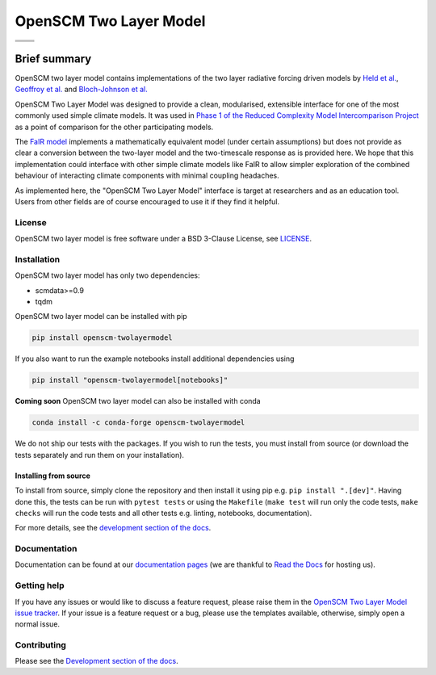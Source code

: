 OpenSCM Two Layer Model
=======================

+----------------+-----------------+
| |CI CD|        | |PyPI Install|  |
+----------------+-----------------+
| |PyPI|         | |PyPI Version|  |
+----------------+-----------------+
| |JOSS|         |                 |
+----------------+-----------------+


Brief summary
+++++++++++++

.. sec-begin-long-description
.. sec-begin-index

OpenSCM two layer model contains implementations of the two layer radiative forcing driven models by `Held et al. <https://journals.ametsoc.org/doi/full/10.1175/2009JCLI3466.1>`_, `Geoffroy et al. <https://journals.ametsoc.org/doi/pdf/10.1175/JCLI-D-12-00195.1>`_ and `Bloch-Johnson et al. <https://agupubs.onlinelibrary.wiley.com/doi/abs/10.1002/2015GL064240>`_

OpenSCM Two Layer Model was designed to provide a clean, modularised, extensible interface for one of the most commonly used simple climate models.
It was used in `Phase 1 of the Reduced Complexity Model Intercomparison Project <https://doi.org/10.5194/gmd-13-5175-2020>`_ as a point of comparison for the other participating models.

The `FaIR model <https://github.com/OMS-NetZero/FAIR>`_ implements a mathematically equivalent model (under certain assumptions) but does not provide as clear a conversion between the two-layer model and the two-timescale response as is provided here.
We hope that this implementation could interface with other simple climate models like FaIR to allow simpler exploration of the combined behaviour of interacting climate components with minimal coupling headaches.

As implemented here, the "OpenSCM Two Layer Model" interface is target at researchers and as an education tool.
Users from other fields are of course encouraged to use it if they find it helpful.

.. sec-end-index

License
-------

.. sec-begin-license

OpenSCM two layer model is free software under a BSD 3-Clause License, see
`LICENSE <https://github.com/openscm/openscm-twolayermodel/blob/master/LICENSE>`_.

.. sec-end-license
.. sec-end-long-description

.. sec-begin-installation

Installation
------------

OpenSCM two layer model has only two dependencies:

.. begin-dependencies

- scmdata>=0.9
- tqdm

.. end-dependencies

OpenSCM two layer model can be installed with pip

.. code:: bash

    pip install openscm-twolayermodel

If you also want to run the example notebooks install additional
dependencies using

.. code:: bash

    pip install "openscm-twolayermodel[notebooks]"

**Coming soon** OpenSCM two layer model can also be installed with conda

.. code:: bash

    conda install -c conda-forge openscm-twolayermodel

We do not ship our tests with the packages.
If you wish to run the tests, you must install from source (or download the tests separately and run them on your installation).

Installing from source
~~~~~~~~~~~~~~~~~~~~~~

To install from source, simply clone the repository and then install it using pip e.g. ``pip install ".[dev]"``.
Having done this, the tests can be run with ``pytest tests`` or using the ``Makefile`` (``make test`` will run only the code tests, ``make checks`` will run the code tests and all other tests e.g. linting, notebooks, documentation).

.. sec-end-installation

For more details, see the `development section of the docs <https://openscm-two-layer-model.readthedocs.io/en/latest/development.html>`_.

Documentation
-------------

Documentation can be found at our `documentation pages <https://openscm-two-layer-model.readthedocs.io/en/latest/>`_
(we are thankful to `Read the Docs <https://readthedocs.org/>`_ for hosting us).

Getting help
------------

.. sec-begin-getting-help

If you have any issues or would like to discuss a feature request, please raise them in the `OpenSCM Two Layer Model issue tracker <https://github.com/openscm/openscm-twolayermodel/issues>`_.
If your issue is a feature request or a bug, please use the templates available, otherwise, simply open a normal issue.

.. sec-end-getting-help

Contributing
------------

Please see the `Development section of the docs <https://openscm-two-layer-model.readthedocs.io/en/latest/development.html>`_.

.. sec-begin-links

.. |CI CD| image:: https://github.com/openscm/openscm-twolayermodel/workflows/OpenSCM%20Two%20Layer%20Model%20CI-CD/badge.svg
    :target: https://github.com/openscm/openscm-twolayermodel/actions?query=workflow%3A%22OpenSCM+Two+Layer+Model+CI-CD%22
.. |PyPI Install| image:: https://github.com/openscm/openscm-twolayermodel/workflows/Test%20PyPI%20install/badge.svg
    :target: https://github.com/openscm/openscm-twolayermodel/actions?query=workflow%3A%22Test+PyPI+install%22
.. |PyPI| image:: https://img.shields.io/pypi/pyversions/openscm-twolayermodel.svg
    :target: https://pypi.org/project/openscm-twolayermodel/
.. |PyPI Version| image:: https://img.shields.io/pypi/v/openscm-twolayermodel.svg
    :target: https://pypi.org/project/openscm-twolayermodel/
.. |JOSS| image:: https://joss.theoj.org/papers/94a3759c9ea117499b90c56421ef4857/status.svg
    :target: https://joss.theoj.org/papers/94a3759c9ea117499b90c56421ef4857

.. sec-end-links
